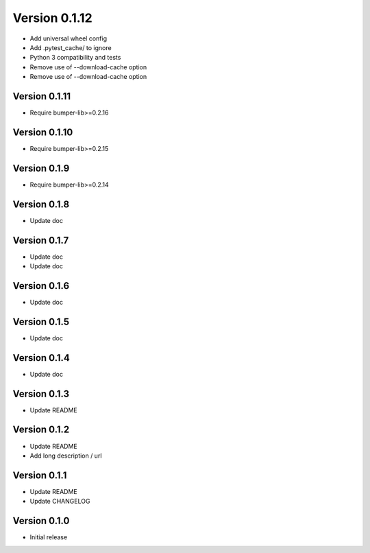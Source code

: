 Version 0.1.12
================================================================================

* Add universal wheel config
* Add .pytest_cache/ to ignore
* Python 3 compatibility and tests
* Remove use of --download-cache option
* Remove use of --download-cache option

Version 0.1.11
--------------------------------------------------------------------------------

* Require bumper-lib>=0.2.16

Version 0.1.10
--------------------------------------------------------------------------------

* Require bumper-lib>=0.2.15

Version 0.1.9
--------------------------------------------------------------------------------

* Require bumper-lib>=0.2.14

Version 0.1.8
--------------------------------------------------------------------------------

* Update doc

Version 0.1.7
--------------------------------------------------------------------------------

* Update doc
* Update doc

Version 0.1.6
--------------------------------------------------------------------------------

* Update doc

Version 0.1.5
--------------------------------------------------------------------------------

* Update doc

Version 0.1.4
--------------------------------------------------------------------------------

* Update doc

Version 0.1.3
--------------------------------------------------------------------------------

* Update README


Version 0.1.2
--------------------------------------------------------------------------------

* Update README

* Add long description / url


Version 0.1.1
--------------------------------------------------------------------------------

* Update README

* Update CHANGELOG


Version 0.1.0
--------------------------------------------------------------------------------

* Initial release
